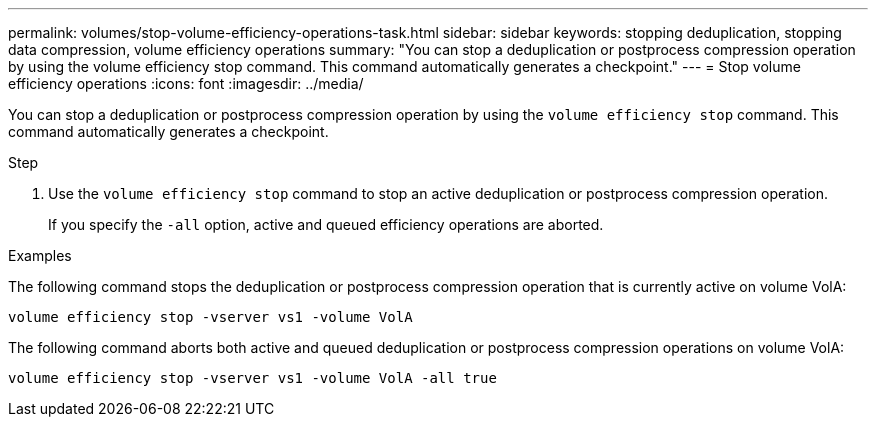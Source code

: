 ---
permalink: volumes/stop-volume-efficiency-operations-task.html
sidebar: sidebar
keywords: stopping deduplication, stopping data compression, volume efficiency operations
summary: "You can stop a deduplication or postprocess compression operation by using the volume efficiency stop command. This command automatically generates a checkpoint."
---
= Stop volume efficiency operations
:icons: font
:imagesdir: ../media/

[.lead]
You can stop a deduplication or postprocess compression operation by using the `volume efficiency stop` command. This command automatically generates a checkpoint.

.Step

. Use the `volume efficiency stop` command to stop an active deduplication or postprocess compression operation.
+
If you specify the `-all` option, active and queued efficiency operations are aborted.

.Examples

The following command stops the deduplication or postprocess compression operation that is currently active on volume VolA:

`volume efficiency stop -vserver vs1 -volume VolA`

The following command aborts both active and queued deduplication or postprocess compression operations on volume VolA:

`volume efficiency stop -vserver vs1 -volume VolA -all true`
